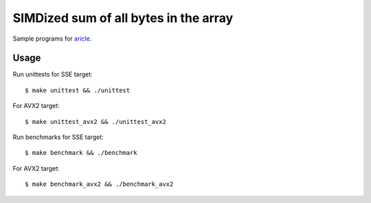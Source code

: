 ================================================================================
                    SIMDized sum of all bytes in the array
================================================================================

Sample programs for aricle__.

__ http://0x80.pl/notesen/2018-10-24-sse-sumbytes.html


Usage
--------------------------------------------------------------------------------

Run unittests for SSE target::

    $ make unittest && ./unittest

For AVX2 target::

    $ make unittest_avx2 && ./unittest_avx2

Run benchmarks for SSE target::

    $ make benchmark && ./benchmark

For AVX2 target::

    $ make benchmark_avx2 && ./benchmark_avx2
